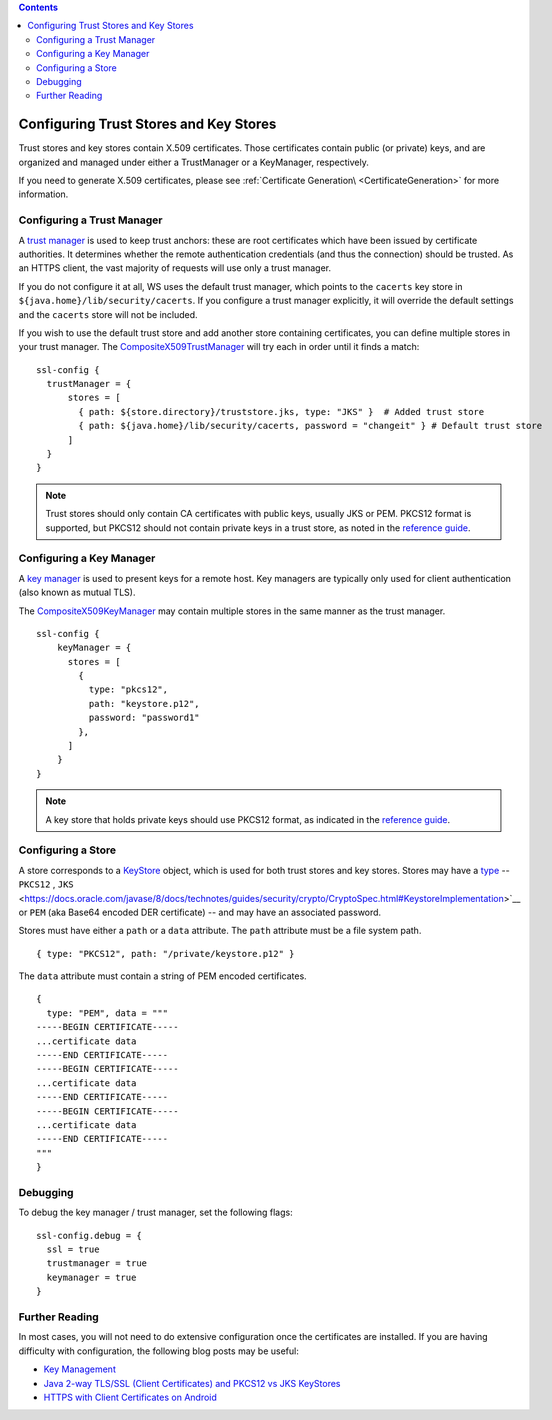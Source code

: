 .. contents::
   :depth: 3
..

.. raw:: html

   <!--- Copyright (C) 2009-2015 Typesafe Inc. <http://www.typesafe.com> -->

.. _keystores:

Configuring Trust Stores and Key Stores
=======================================

Trust stores and key stores contain X.509 certificates. Those
certificates contain public (or private) keys, and are organized and
managed under either a TrustManager or a KeyManager, respectively.

If you need to generate X.509 certificates, please see :ref:`Certificate Generation\ <CertificateGeneration>` for more information.

Configuring a Trust Manager
---------------------------

A `trust
manager <https://docs.oracle.com/javase/8/docs/technotes/guides/security/jsse/JSSERefGuide.html#TrustManager>`__
is used to keep trust anchors: these are root certificates which have
been issued by certificate authorities. It determines whether the remote
authentication credentials (and thus the connection) should be trusted.
As an HTTPS client, the vast majority of requests will use only a trust
manager.

If you do not configure it at all, WS uses the default trust manager,
which points to the ``cacerts`` key store in
``${java.home}/lib/security/cacerts``. If you configure a trust manager
explicitly, it will override the default settings and the ``cacerts``
store will not be included.

If you wish to use the default trust store and add another store
containing certificates, you can define multiple stores in your trust
manager. The
`CompositeX509TrustManager <api/scala/play/api/libs/ws/ssl/CompositeX509TrustManager.html>`__
will try each in order until it finds a match:

::

    ssl-config {
      trustManager = {
          stores = [
            { path: ${store.directory}/truststore.jks, type: "JKS" }  # Added trust store
            { path: ${java.home}/lib/security/cacerts, password = "changeit" } # Default trust store
          ]
      }
    }

.. note:: Trust stores should only contain CA certificates with
    public keys, usually JKS or PEM. PKCS12 format is supported, but
    PKCS12 should not contain private keys in a trust store, as noted in
    the `reference
    guide <https://docs.oracle.com/javase/8/docs/technotes/guides/security/jsse/JSSERefGuide.html#SunJSSE>`__.

Configuring a Key Manager
-------------------------

A `key
manager <https://docs.oracle.com/javase/8/docs/technotes/guides/security/jsse/JSSERefGuide.html#KeyManager>`__
is used to present keys for a remote host. Key managers are typically
only used for client authentication (also known as mutual TLS).

The
`CompositeX509KeyManager <api/scala/play/api/libs/ws/ssl/CompositeX509KeyManager.html>`__
may contain multiple stores in the same manner as the trust manager.

::

    ssl-config {
        keyManager = {
          stores = [
            {
              type: "pkcs12",
              path: "keystore.p12",
              password: "password1"
            },
          ]
        }
    }

.. note:: A key store that holds private keys should use PKCS12
    format, as indicated in the `reference
    guide <https://docs.oracle.com/javase/8/docs/technotes/guides/security/jsse/JSSERefGuide.html#SunJSSE>`__.

Configuring a Store
-------------------

A store corresponds to a
`KeyStore <https://docs.oracle.com/javase/8/docs/api/java/security/KeyStore.html>`__
object, which is used for both trust stores and key stores. Stores may
have a
`type <https://docs.oracle.com/javase/8/docs/technotes/guides/security/StandardNames.html#KeyStore>`__
-- ``PKCS12`` , ``JKS`` <https://docs.oracle.com/javase/8/docs/technotes/guides/security/crypto/CryptoSpec.html#KeystoreImplementation>`__
or ``PEM`` (aka Base64 encoded DER certificate) -- and may have an
associated password.

Stores must have either a ``path`` or a ``data`` attribute. The ``path``
attribute must be a file system path.

::

    { type: "PKCS12", path: "/private/keystore.p12" }

The ``data`` attribute must contain a string of PEM encoded
certificates.

::

    {
      type: "PEM", data = """
    -----BEGIN CERTIFICATE-----
    ...certificate data
    -----END CERTIFICATE-----
    -----BEGIN CERTIFICATE-----
    ...certificate data
    -----END CERTIFICATE-----
    -----BEGIN CERTIFICATE-----
    ...certificate data
    -----END CERTIFICATE-----
    """
    }

Debugging
---------

To debug the key manager / trust manager, set the following flags:

::

    ssl-config.debug = {
      ssl = true
      trustmanager = true
      keymanager = true
    }

Further Reading
---------------

In most cases, you will not need to do extensive configuration once the
certificates are installed. If you are having difficulty with
configuration, the following blog posts may be useful:

-  `Key
   Management <https://docs.oracle.com/javase/8/docs/technotes/guides/security/crypto/CryptoSpec.html#KeyManagement>`__
-  `Java 2-way TLS/SSL (Client Certificates) and PKCS12 vs JKS
   KeyStores <http://blog.palominolabs.com/2011/10/18/java-2-way-tlsssl-client-certificates-and-pkcs12-vs-jks-keystores/>`__
-  `HTTPS with Client Certificates on
   Android <http://chariotsolutions.com/blog/post/https-with-client-certificates-on/>`__
